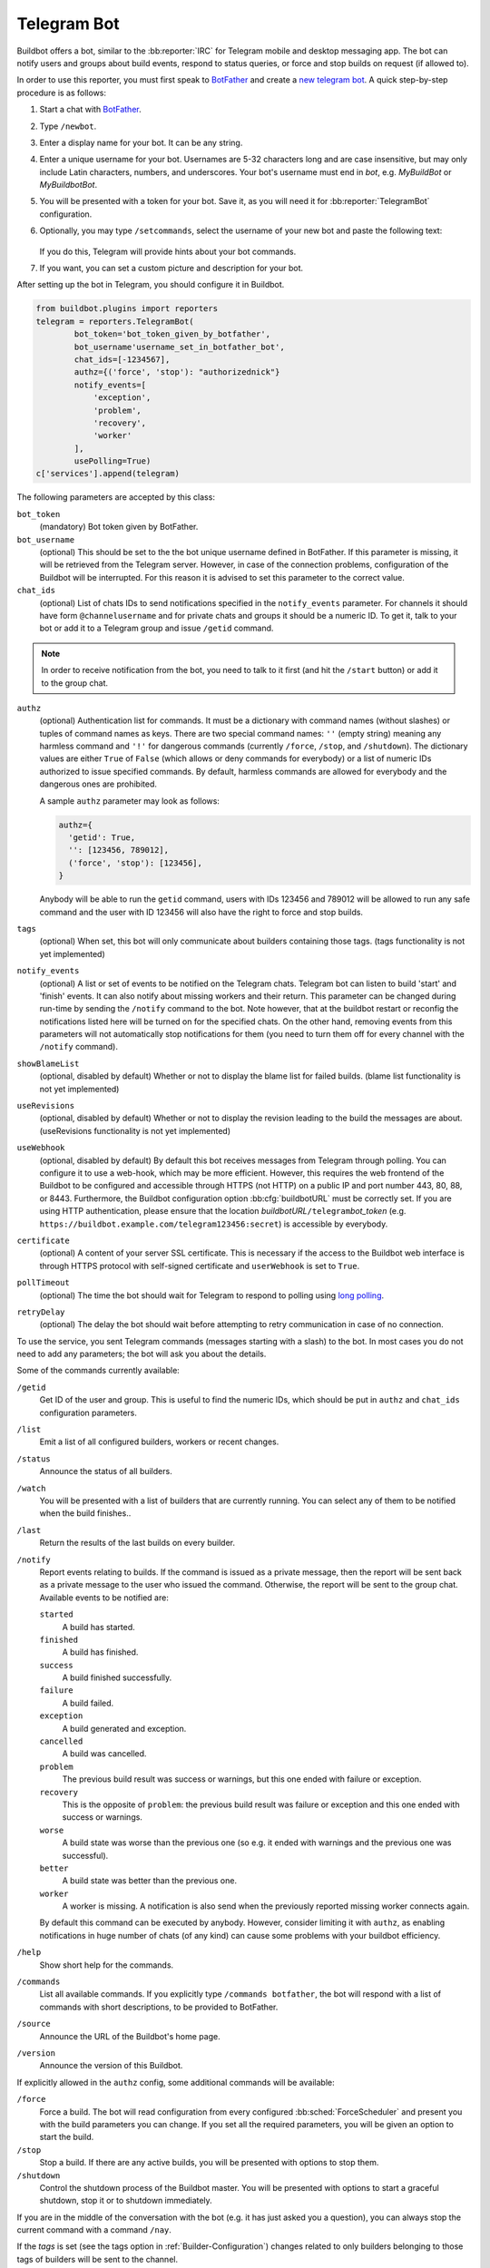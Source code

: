 .. bb:reporter:: TelegramBot

Telegram Bot
++++++++++++

Buildbot offers a bot, similar to the :bb:reporter:`IRC` for Telegram mobile and desktop messaging app. The bot can notify users and groups about build events, respond to status queries, or force and stop builds on request (if allowed to).

In order to use this reporter, you must first speak to BotFather_ and create a `new telegram bot <https://core.telegram.org/bots#creating-a-new-bot>`_. A quick step-by-step procedure is as follows:

1. Start a chat with BotFather_.

2. Type ``/newbot``.

3. Enter a display name for your bot. It can be any string.

4. Enter a unique username for your bot. Usernames are 5-32 characters long and are case insensitive, but may only include Latin characters, numbers, and underscores. Your bot's username must end in `bot`, e.g. `MyBuildBot` or `MyBuildbotBot`.

5. You will be presented with a token for your bot. Save it, as you will need it for :bb:reporter:`TelegramBot` configuration.

6. Optionally, you may type ``/setcommands``, select the username of your new bot and paste the following text:

    .. jinja:: telegram

        .. code-block:: text

        {% for line in commands|sort %}
            {{ line -}}
        {% endfor %}

   If you do this, Telegram will provide hints about your bot commands.

7. If you want, you can set a custom picture and description for your bot.

.. _BotFather: https://telegram.me/botfather

After setting up the bot in Telegram, you should configure it in Buildbot.

.. code-block:: python

    from buildbot.plugins import reporters
    telegram = reporters.TelegramBot(
            bot_token='bot_token_given_by_botfather',
            bot_username'username_set_in_botfather_bot',
            chat_ids=[-1234567],
            authz={('force', 'stop'): "authorizednick"}
            notify_events=[
                'exception',
                'problem',
                'recovery',
                'worker'
            ],
            usePolling=True)
    c['services'].append(telegram)

The following parameters are accepted by this class:

``bot_token``
    (mandatory)
    Bot token given by BotFather.

``bot_username``
    (optional)
    This should be set to the the bot unique username defined in BotFather. If this parameter is missing, it will be retrieved from the Telegram server. However, in case of the connection problems, configuration of the Buildbot will be interrupted. For this reason it is advised to set this parameter to the correct value.

``chat_ids``
    (optional)
    List of chats IDs to send notifications specified in the ``notify_events`` parameter. For channels it should have form ``@channelusername`` and for private chats and groups it should be a numeric ID. To get it, talk to your bot or add it to a Telegram group and issue ``/getid`` command.

.. note::

    In order to receive notification from the bot, you need to talk to it first (and hit the ``/start`` button) or add it to the group chat.

``authz``
    (optional)
    Authentication list for commands. It must be a dictionary with command names (without slashes) or tuples of command names as keys. There are two special command names: ``''`` (empty string) meaning any harmless command and ``'!'`` for dangerous commands (currently ``/force``, ``/stop``, and ``/shutdown``). The dictionary values are either ``True`` of ``False`` (which allows or deny commands for everybody) or a list of numeric IDs authorized to issue specified commands. By default, harmless commands are allowed for everybody and the dangerous ones are prohibited.

    A sample ``authz`` parameter may look as follows:

    .. code-block:: python

        authz={
          'getid': True,
          '': [123456, 789012],
          ('force', 'stop'): [123456],
        }

    Anybody will be able to run the ``getid`` command, users with IDs 123456 and 789012 will be allowed to run any safe command and the user with ID 123456 will also have the right to force and stop builds.

``tags``
    (optional)
    When set, this bot will only communicate about builders containing those tags.
    (tags functionality is not yet implemented)

``notify_events``
    (optional)
    A list or set of events to be notified on the Telegram chats.
    Telegram bot can listen to build 'start' and 'finish' events. It can also notify about missing workers and their return.
    This parameter can be changed during run-time by sending the ``/notify`` command to the bot.  Note however, that at the buildbot restart or reconfig the notifications listed here will be turned on for the specified chats. On the other hand, removing events from this parameters will not automatically stop notifications for them (you need to turn them off for every channel with the ``/notify`` command).

``showBlameList``
    (optional, disabled by default)
    Whether or not to display the blame list for failed builds.
    (blame list functionality is not yet implemented)

``useRevisions``
    (optional, disabled by default)
    Whether or not to display the revision leading to the build the messages are about.
    (useRevisions functionality is not yet implemented)

``useWebhook``
    (optional, disabled by default)
    By default this bot receives messages from Telegram through polling. You can configure it to use a  web-hook, which may be more efficient. However, this requires the web frontend of the Buildbot to be configured and accessible through HTTPS (not HTTP) on a public IP and port number 443, 80, 88, or 8443. Furthermore, the Buildbot configuration option :bb:cfg:`buildbotURL` must be correctly set. If you are using HTTP authentication, please ensure that the location *buildbotURL*\ ``/telegram``\ *bot_token* (e.g. ``https://buildbot.example.com/telegram123456:secret``) is accessible by everybody.

``certificate``
    (optional)
    A content of your server SSL certificate. This is necessary if the access to the Buildbot web interface is through HTTPS protocol with self-signed certificate and ``userWebhook`` is set to ``True``.

``pollTimeout``
    (optional)
    The time the bot should wait for Telegram to respond to polling using `long polling <https://en.wikipedia.org/wiki/Push_technology#Long_polling>`_.

``retryDelay``
    (optional)
    The delay the bot should wait before attempting to retry communication in case of no connection.

To use the service, you sent Telegram commands (messages starting with a slash) to the bot. In most cases you do not need to add any parameters; the bot will ask you about the details.

Some of the commands currently available:

``/getid``
    Get ID of the user and group. This is useful to find the numeric IDs, which should be put in ``authz`` and ``chat_ids`` configuration parameters.

``/list``
    Emit a list of all configured builders, workers or recent changes.

``/status``
    Announce the status of all builders.

``/watch``
    You will be presented with a list of builders that are currently running. You can select any of them to be notified when the build finishes..

``/last``
    Return the results of the last builds on every builder.

``/notify``
    Report events relating to builds.
    If the command is issued as a private message, then the report will be sent back as a private message to the user who issued the command.
    Otherwise, the report will be sent to the group chat.
    Available events to be notified are:

    ``started``
        A build has started.

    ``finished``
        A build has finished.

    ``success``
        A build finished successfully.

    ``failure``
        A build failed.

    ``exception``
        A build generated and exception.

    ``cancelled``
        A build was cancelled.

    ``problem``
        The previous build result was success or warnings, but this one ended with failure or exception.

    ``recovery``
        This is the opposite of ``problem``: the previous build result was failure or exception and this one ended with success or warnings.

    ``worse``
        A build state was worse than the previous one (so e.g. it ended with warnings and the previous one was successful).

    ``better``
        A build state was better than the previous one.

    ``worker``
        A worker is missing. A notification is also send when the previously reported missing worker connects again.

    By default this command can be executed by anybody. However, consider limiting it with ``authz``, as enabling notifications in huge number of chats (of any kind) can cause some problems with your buildbot efficiency.

``/help``
    Show short help for the commands.

``/commands``
    List all available commands.
    If you explicitly type ``/commands botfather``, the bot will respond with a list of commands with short descriptions, to be provided to BotFather.

``/source``
    Announce the URL of the Buildbot's home page.

``/version``
    Announce the version of this Buildbot.

If explicitly allowed in the ``authz`` config, some additional commands will be available:

.. index:: Forced Builds, from Telegram

``/force``
    Force a build. The bot will read configuration from every configured :bb:sched:`ForceScheduler` and present you with the build parameters you can change. If you set all the required parameters, you will be given an option to start the build.

``/stop``
    Stop a build. If there are any active builds, you will be presented with options to stop them.

``/shutdown``
    Control the shutdown process of the Buildbot master.
    You will be presented with options to start a graceful shutdown, stop it or to shutdown immediately.

If you are in the middle of the conversation with the bot (e.g. it has just asked you a question), you can always stop the current command with a command ``/nay``.

If the `tags` is set (see the tags option in :ref:`Builder-Configuration`) changes related to only builders belonging to those tags of builders will be sent to the channel.

If the `useRevisions` option is set to `True`, the IRC bot will send status messages that replace the build number with a list of revisions that are contained in that build.
So instead of seeing `build #253 of ...`, you would see something like `build containing revisions a87b2c4`.
Revisions that are stored as hashes are shortened to 7 characters in length, as multiple revisions can be contained in one build and may result in too long messages.
